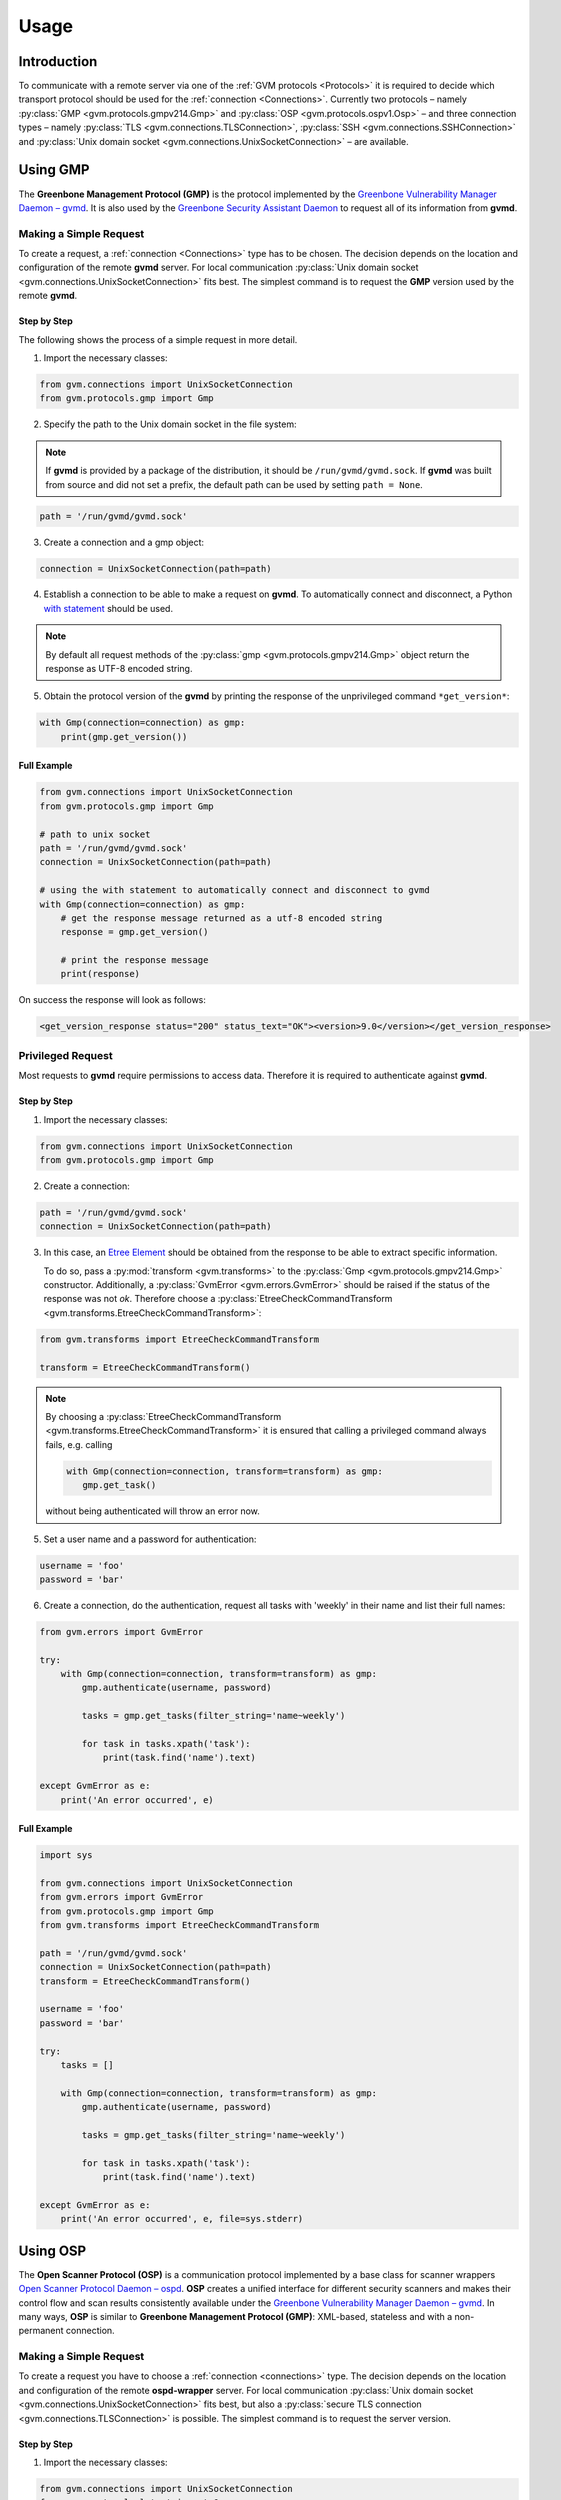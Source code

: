.. _usage:

Usage
=====

Introduction
------------

To communicate with a remote server via one of the
:ref:`GVM protocols <Protocols>` it is required to decide which transport
protocol should be used for the :ref:`connection <Connections>`. Currently two protocols
– namely
:py:class:`GMP <gvm.protocols.gmpv214.Gmp>` and
:py:class:`OSP <gvm.protocols.ospv1.Osp>` – and three connection types – namely
:py:class:`TLS <gvm.connections.TLSConnection>`,
:py:class:`SSH <gvm.connections.SSHConnection>` and
:py:class:`Unix domain socket <gvm.connections.UnixSocketConnection>` –
are available.

Using GMP
---------

The **Greenbone Management Protocol (GMP)** is the protocol implemented by the
`Greenbone Vulnerability Manager Daemon – gvmd <https://github.com/greenbone/gvmd>`_.
It is also used by the `Greenbone Security Assistant Daemon <https://github.com/greenbone/gsa>`_
to request all of its information from **gvmd**.

Making a Simple Request
^^^^^^^^^^^^^^^^^^^^^^^

To create a request, a :ref:`connection <Connections>` type has to be chosen.
The decision depends on the location and configuration of the remote **gvmd**
server. For local communication :py:class:`Unix domain socket <gvm.connections.UnixSocketConnection>`
fits best. The simplest command is to request the **GMP** version used by the
remote **gvmd**.

Step by Step
""""""""""""

The following shows the process of a simple request in more detail.

1. Import the necessary classes:

.. code-block:: python

    from gvm.connections import UnixSocketConnection
    from gvm.protocols.gmp import Gmp

2. Specify the path to the Unix domain socket in the file system:

.. note:: If **gvmd** is provided by a package of the distribution, it should
    be ``/run/gvmd/gvmd.sock``. If **gvmd** was built from source and did not set
    a prefix, the default path can be used by setting ``path = None``.

.. code-block:: python

    path = '/run/gvmd/gvmd.sock'

3. Create a connection and a gmp object:

.. code-block:: python

    connection = UnixSocketConnection(path=path)

4. Establish a connection to be able to make a request on **gvmd**. To automatically connect and disconnect, a Python
   `with statement <https://docs.python.org/3/reference/datamodel.html#with-statement-context-managers>`_ should be used.

.. note:: By default all request methods of the :py:class:`gmp <gvm.protocols.gmpv214.Gmp>`
    object return the response as UTF-8 encoded string.

5. Obtain the protocol version of the **gvmd** by printing the response of the unprivileged command ``*get_version*``:

.. code-block:: python

    with Gmp(connection=connection) as gmp:
        print(gmp.get_version())

Full Example
""""""""""""

.. code-block:: python

    from gvm.connections import UnixSocketConnection
    from gvm.protocols.gmp import Gmp

    # path to unix socket
    path = '/run/gvmd/gvmd.sock'
    connection = UnixSocketConnection(path=path)

    # using the with statement to automatically connect and disconnect to gvmd
    with Gmp(connection=connection) as gmp:
        # get the response message returned as a utf-8 encoded string
        response = gmp.get_version()

        # print the response message
        print(response)

On success the response will look as follows:

.. code-block:: xml

    <get_version_response status="200" status_text="OK"><version>9.0</version></get_version_response>

Privileged Request
^^^^^^^^^^^^^^^^^^

Most requests to **gvmd** require permissions to access data. Therefore it is
required to authenticate against **gvmd**.

Step by Step
""""""""""""

1. Import the necessary classes:

.. code-block:: python

    from gvm.connections import UnixSocketConnection
    from gvm.protocols.gmp import Gmp

2. Create a connection:

.. code-block:: python

    path = '/run/gvmd/gvmd.sock'
    connection = UnixSocketConnection(path=path)

3. In this case, an `Etree Element`_ should be obtained from the response to be able to
   extract specific information.

   To do so, pass a :py:mod:`transform <gvm.transforms>` to the :py:class:`Gmp <gvm.protocols.gmpv214.Gmp>`
   constructor. Additionally, a :py:class:`GvmError <gvm.errors.GvmError>` should be raised if the status of the
   response was not *ok*. Therefore choose a :py:class:`EtreeCheckCommandTransform <gvm.transforms.EtreeCheckCommandTransform>`:

.. code-block:: python

    from gvm.transforms import EtreeCheckCommandTransform

    transform = EtreeCheckCommandTransform()

.. note:: By choosing a :py:class:`EtreeCheckCommandTransform <gvm.transforms.EtreeCheckCommandTransform>` it is ensured that calling a privileged command always fails, e.g. calling

   .. code-block:: python

    with Gmp(connection=connection, transform=transform) as gmp:
       gmp.get_task()

   without being authenticated will throw an error now.

5. Set a user name and a password for authentication:

.. code-block:: python

    username = 'foo'
    password = 'bar'

6. Create a connection, do the authentication, request all tasks
   with 'weekly' in their name and list their full names:

.. code-block:: python

    from gvm.errors import GvmError

    try:
        with Gmp(connection=connection, transform=transform) as gmp:
            gmp.authenticate(username, password)

            tasks = gmp.get_tasks(filter_string='name~weekly')

            for task in tasks.xpath('task'):
                print(task.find('name').text)

    except GvmError as e:
        print('An error occurred', e)

.. _Etree Element:
    https://docs.python.org/3/library/xml.etree.elementtree.html#element-objects

Full Example
""""""""""""

.. code-block:: python

    import sys

    from gvm.connections import UnixSocketConnection
    from gvm.errors import GvmError
    from gvm.protocols.gmp import Gmp
    from gvm.transforms import EtreeCheckCommandTransform

    path = '/run/gvmd/gvmd.sock'
    connection = UnixSocketConnection(path=path)
    transform = EtreeCheckCommandTransform()

    username = 'foo'
    password = 'bar'

    try:
        tasks = []

        with Gmp(connection=connection, transform=transform) as gmp:
            gmp.authenticate(username, password)

            tasks = gmp.get_tasks(filter_string='name~weekly')

            for task in tasks.xpath('task'):
                print(task.find('name').text)

    except GvmError as e:
        print('An error occurred', e, file=sys.stderr)

Using OSP
---------

The **Open Scanner Protocol (OSP)** is a communication protocol implemented by
a base class for scanner wrappers `Open Scanner Protocol Daemon – ospd <https://github.com/greenbone/ospd>`_.
**OSP** creates a unified interface for different security scanners and makes
their control flow and scan results consistently available under the
`Greenbone Vulnerability Manager Daemon – gvmd <https://github.com/greenbone/gvmd>`_.
In many ways, **OSP** is similar to **Greenbone Management Protocol (GMP)**:
XML-based, stateless and with a non-permanent connection.

Making a Simple Request
^^^^^^^^^^^^^^^^^^^^^^^

To create a request you have to choose a :ref:`connection <connections>` type.
The decision depends on the location and configuration of the remote
**ospd-wrapper** server. For local communication :py:class:`Unix domain socket <gvm.connections.UnixSocketConnection>`
fits best, but also a :py:class:`secure TLS connection <gvm.connections.TLSConnection>`
is possible.
The simplest command is to request the server version.

Step by Step
""""""""""""

1. Import the necessary classes:

.. code-block:: python

    from gvm.connections import UnixSocketConnection
    from gvm.protocols.latest import Osp

2. The path to the Unix domain socket in the file system is given during the start
   of the ospd-wrapper.

   Specify the path to the Unix domain socket in the file system:

.. code-block:: python

    path = '/tmp/ospd-wrapper.sock'

3. Create a connection and an osp object:

.. code-block:: python

    connection = UnixSocketConnection(path=path)
    osp = Osp(connection=connection)

4. Establish a connection to be able to make a request on **ospd-wrapper**.
   To automatically connect and disconnect, a Python `with statement <https://docs.python.org/3/reference/datamodel.html#with-statement-context-managers>`_
   should be used.

.. note:: By default all request methods of the :py:class:`osp <gvm.protocols.ospv1.Osp>`
    object return the response as UTF-8 encoded string.

5. Obtain the **OSP** protocol version, the **ospd** base implementation class and
   the **ospd-wrapper** server version by printing the response of the command ``get_version``:

.. code-block:: python

    with osp:
        print(osp.get_version())

Full Example
""""""""""""

.. code-block:: python

    from gvm.connections import UnixSocketConnection
    from gvm.protocols.latest import Osp

    # path to unix socket
    path = '/var/run/ospd-wrapper.sock'
    connection = UnixSocketConnection(path=path)
    osp = Osp(connection=connection)

    # using the with statement to automatically connect and disconnect to ospd
    with osp:
        # get the response message returned as a utf-8 encoded string
        response = osp.get_version()

        # print the response message
        print(response)

On success the response will look as follows:

.. code-block:: xml

    <get_version_response status="200" status_text="OK"><protocol><name>OSP</name><version>1.2</version></protocol><daemon><name>OSPd</name><version>1.4b1</version></daemon><scanner><name>some-wrapper</name><version>Wrapper 6.0beta+2</version></scanner></get_version_response>

Debugging
---------

Sometimes networking setups can be complex and hard to follow. Connections may
be aborted randomly or an invalid command may have arrived at the server side.
Because of this, it may be necessary to debug the connection handling and especially
the protocol commands.

**python-gvm** uses the `logging`_ package internally. To enable a
simple debug output appended to a *debug.log* file the following code can be
used:

.. code-block:: python

    import logging

    logging.basicConfig(filename='debug.log', level=logging.DEBUG)


With this simple addition it is already possible to debug ssh connection problems.

But what if a response did not contain the expected data and it is important to know
in detail which command has been send to the server?

In this case it is necessary to wrap the actual connection in a
:py:class:`DebugConnection <gvm.connections.DebugConnection>` class.

Example using GMP:

.. code-block:: python

    from gvm.connections import UnixSocketConnection, DebugConnection
    from gvm.protocols.gmp import Gmp

    path = '/run/gvmd/gvmd.sock'
    socketconnection = UnixSocketConnection(path=path)
    connection = DebugConnection(socketconnection)

    with Gmp(connection=connection) as gmp:
        gmp.get_version()

With this change the file *debug.log* will contain something as follows::

    DEBUG:gvm.connections:Sending 14 characters. Data <get_version/>
    DEBUG:gvm.connections:Read 97 characters. Data <get_version_response status="200" status_text="OK"><version>9.0</version></get_version_response>

.. _logging:
    https://docs.python.org/3/library/logging.html
